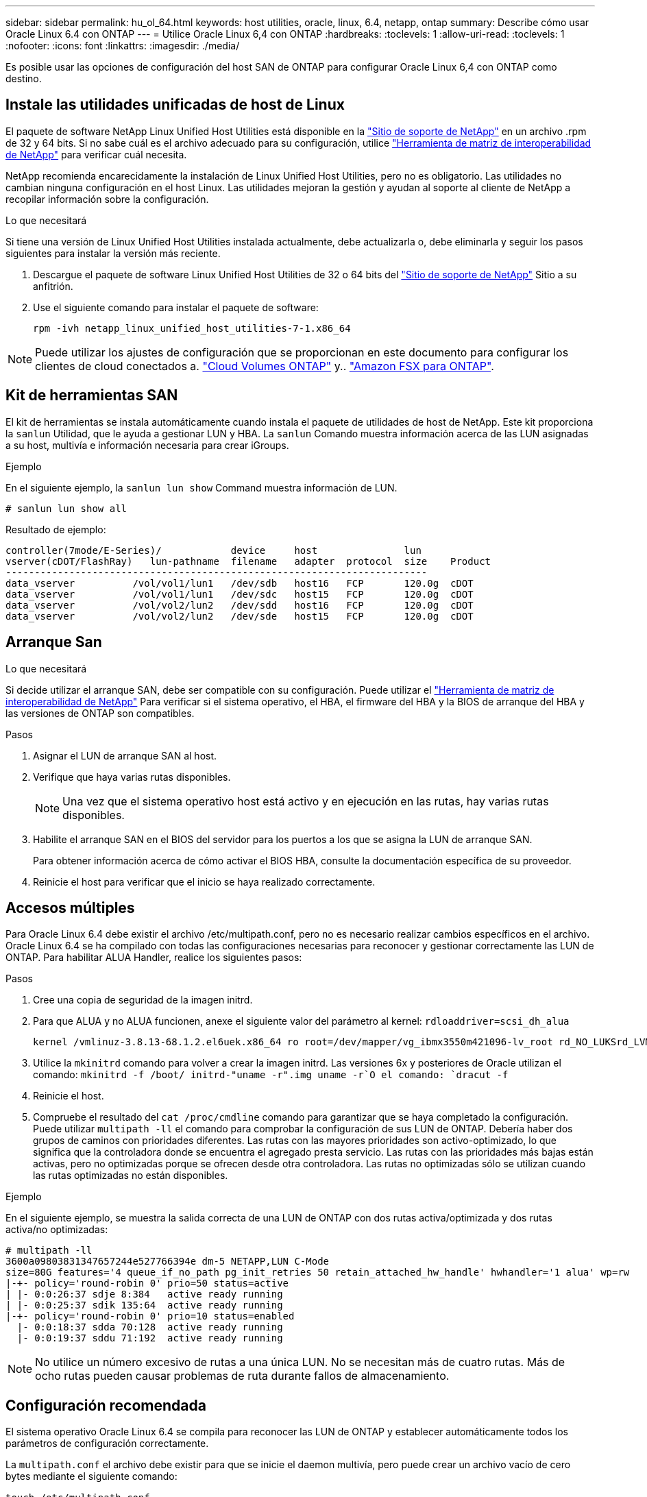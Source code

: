 ---
sidebar: sidebar 
permalink: hu_ol_64.html 
keywords: host utilities, oracle, linux, 6.4, netapp, ontap 
summary: Describe cómo usar Oracle Linux 6.4 con ONTAP 
---
= Utilice Oracle Linux 6,4 con ONTAP
:hardbreaks:
:toclevels: 1
:allow-uri-read: 
:toclevels: 1
:nofooter: 
:icons: font
:linkattrs: 
:imagesdir: ./media/


[role="lead"]
Es posible usar las opciones de configuración del host SAN de ONTAP para configurar Oracle Linux 6,4 con ONTAP como destino.



== Instale las utilidades unificadas de host de Linux

El paquete de software NetApp Linux Unified Host Utilities está disponible en la link:https://mysupport.netapp.com/site/products/all/details/hostutilities/downloads-tab/download/61343/7.1/downloads["Sitio de soporte de NetApp"^] en un archivo .rpm de 32 y 64 bits. Si no sabe cuál es el archivo adecuado para su configuración, utilice link:https://mysupport.netapp.com/matrix/#welcome["Herramienta de matriz de interoperabilidad de NetApp"^] para verificar cuál necesita.

NetApp recomienda encarecidamente la instalación de Linux Unified Host Utilities, pero no es obligatorio. Las utilidades no cambian ninguna configuración en el host Linux. Las utilidades mejoran la gestión y ayudan al soporte al cliente de NetApp a recopilar información sobre la configuración.

.Lo que necesitará
Si tiene una versión de Linux Unified Host Utilities instalada actualmente, debe actualizarla o, debe eliminarla y seguir los pasos siguientes para instalar la versión más reciente.

. Descargue el paquete de software Linux Unified Host Utilities de 32 o 64 bits del link:https://mysupport.netapp.com/site/products/all/details/hostutilities/downloads-tab/download/61343/7.1/downloads["Sitio de soporte de NetApp"^] Sitio a su anfitrión.
. Use el siguiente comando para instalar el paquete de software:
+
`rpm -ivh netapp_linux_unified_host_utilities-7-1.x86_64`




NOTE: Puede utilizar los ajustes de configuración que se proporcionan en este documento para configurar los clientes de cloud conectados a. link:https://docs.netapp.com/us-en/cloud-manager-cloud-volumes-ontap/index.html["Cloud Volumes ONTAP"^] y.. link:https://docs.netapp.com/us-en/cloud-manager-fsx-ontap/index.html["Amazon FSX para ONTAP"^].



== Kit de herramientas SAN

El kit de herramientas se instala automáticamente cuando instala el paquete de utilidades de host de NetApp. Este kit proporciona la `sanlun` Utilidad, que le ayuda a gestionar LUN y HBA. La `sanlun` Comando muestra información acerca de las LUN asignadas a su host, multivía e información necesaria para crear iGroups.

.Ejemplo
En el siguiente ejemplo, la `sanlun lun show` Command muestra información de LUN.

[source, cli]
----
# sanlun lun show all
----
Resultado de ejemplo:

[listing]
----
controller(7mode/E-Series)/            device     host               lun
vserver(cDOT/FlashRay)   lun-pathname  filename   adapter  protocol  size    Product
-------------------------------------------------------------------------
data_vserver          /vol/vol1/lun1   /dev/sdb   host16   FCP       120.0g  cDOT
data_vserver          /vol/vol1/lun1   /dev/sdc   host15   FCP       120.0g  cDOT
data_vserver          /vol/vol2/lun2   /dev/sdd   host16   FCP       120.0g  cDOT
data_vserver          /vol/vol2/lun2   /dev/sde   host15   FCP       120.0g  cDOT
----


== Arranque San

.Lo que necesitará
Si decide utilizar el arranque SAN, debe ser compatible con su configuración. Puede utilizar el https://mysupport.netapp.com/matrix/imt.jsp?components=65623;64703;&solution=1&isHWU&src=IMT["Herramienta de matriz de interoperabilidad de NetApp"^] Para verificar si el sistema operativo, el HBA, el firmware del HBA y la BIOS de arranque del HBA y las versiones de ONTAP son compatibles.

.Pasos
. Asignar el LUN de arranque SAN al host.
. Verifique que haya varias rutas disponibles.
+

NOTE: Una vez que el sistema operativo host está activo y en ejecución en las rutas, hay varias rutas disponibles.

. Habilite el arranque SAN en el BIOS del servidor para los puertos a los que se asigna la LUN de arranque SAN.
+
Para obtener información acerca de cómo activar el BIOS HBA, consulte la documentación específica de su proveedor.

. Reinicie el host para verificar que el inicio se haya realizado correctamente.




== Accesos múltiples

Para Oracle Linux 6.4 debe existir el archivo /etc/multipath.conf, pero no es necesario realizar cambios específicos en el archivo. Oracle Linux 6.4 se ha compilado con todas las configuraciones necesarias para reconocer y gestionar correctamente las LUN de ONTAP. Para habilitar ALUA Handler, realice los siguientes pasos:

.Pasos
. Cree una copia de seguridad de la imagen initrd.
. Para que ALUA y no ALUA funcionen, anexe el siguiente valor del parámetro al kernel:
`rdloaddriver=scsi_dh_alua`
+
....
kernel /vmlinuz-3.8.13-68.1.2.el6uek.x86_64 ro root=/dev/mapper/vg_ibmx3550m421096-lv_root rd_NO_LUKSrd_LVM_LV=vg_ibmx3550m421096/lv_root LANG=en_US.UTF-8 rd_NO_MDSYSFONT=latarcyrheb-sun16 crashkernel=256M KEYBOARDTYPE=pc KEYTABLE=us rd_LVM_LV=vg_ibmx3550m421096/lv_swap rd_NO_DM rhgb quiet rdloaddriver=scsi_dh_alua
....
. Utilice la `mkinitrd` comando para volver a crear la imagen initrd. Las versiones 6x y posteriores de Oracle utilizan el comando: `mkinitrd -f /boot/ initrd-"uname -r".img uname -r`O el comando: `dracut -f`
. Reinicie el host.
. Compruebe el resultado del `cat /proc/cmdline` comando para garantizar que se haya completado la configuración. Puede utilizar `multipath -ll` el comando para comprobar la configuración de sus LUN de ONTAP. Debería haber dos grupos de caminos con prioridades diferentes. Las rutas con las mayores prioridades son activo-optimizado, lo que significa que la controladora donde se encuentra el agregado presta servicio. Las rutas con las prioridades más bajas están activas, pero no optimizadas porque se ofrecen desde otra controladora. Las rutas no optimizadas sólo se utilizan cuando las rutas optimizadas no están disponibles.


.Ejemplo
En el siguiente ejemplo, se muestra la salida correcta de una LUN de ONTAP con dos rutas activa/optimizada y dos rutas activa/no optimizadas:

[listing]
----
# multipath -ll
3600a09803831347657244e527766394e dm-5 NETAPP,LUN C-Mode
size=80G features='4 queue_if_no_path pg_init_retries 50 retain_attached_hw_handle' hwhandler='1 alua' wp=rw
|-+- policy='round-robin 0' prio=50 status=active
| |- 0:0:26:37 sdje 8:384   active ready running
| |- 0:0:25:37 sdik 135:64  active ready running
|-+- policy='round-robin 0' prio=10 status=enabled
  |- 0:0:18:37 sdda 70:128  active ready running
  |- 0:0:19:37 sddu 71:192  active ready running
----

NOTE: No utilice un número excesivo de rutas a una única LUN. No se necesitan más de cuatro rutas. Más de ocho rutas pueden causar problemas de ruta durante fallos de almacenamiento.



== Configuración recomendada

El sistema operativo Oracle Linux 6.4 se compila para reconocer las LUN de ONTAP y establecer automáticamente todos los parámetros de configuración correctamente.

La `multipath.conf` el archivo debe existir para que se inicie el daemon multivía, pero puede crear un archivo vacío de cero bytes mediante el siguiente comando:

`touch /etc/multipath.conf`.

La primera vez que se crea este archivo, es posible que deba habilitar e iniciar los servicios multivía.

[listing]
----
# chkconfig multipathd on
# /etc/init.d/multipathd start
----
* No es necesario añadir nada directamente al `multipath.conf` archivo a menos que tenga dispositivos que no desee gestionar la función de acceso multivía o que tenga una configuración existente que anula los valores predeterminados.
* Puede añadir la siguiente sintaxis al `multipath.conf` archivo para excluir los dispositivos no deseados:
+
** Reemplace la <DevId> por la cadena WWID del dispositivo que desea excluir:
+
[listing]
----
blacklist {
        wwid <DevId>
        devnode "^(ram|raw|loop|fd|md|dm-|sr|scd|st)[0-9]*"
        devnode "^hd[a-z]"
        devnode "^cciss.*"
}
----




.Ejemplo
En este ejemplo: `sda` Es el disco SCSI local que necesitamos agregar a la lista negra.

.Pasos
. Ejecute el siguiente comando para determinar el WWID:
+
[listing]
----
# /lib/udev/scsi_id -gud /dev/sda
360030057024d0730239134810c0cb833
----
. Añada este WWID a la estrofa de la lista negra `/etc/multipath.conf`:
+
[listing]
----
blacklist {
     wwid   360030057024d0730239134810c0cb833
     devnode "^(ram|raw|loop|fd|md|dm-|sr|scd|st)[0-9]*"
     devnode "^hd[a-z]"
     devnode "^cciss.*"
}
----


Siempre debe comprobar su `/etc/multipath.conf` archivo para configuraciones heredadas, especialmente en la sección de valores predeterminados, que podría estar anulando los valores predeterminados.

La siguiente tabla muestra `multipathd` los parámetros críticos de las LUN de ONTAP y los valores necesarios. Si un host está conectado a LUN de otros proveedores y cualquiera de estos parámetros se anula, deben corregirse mediante estrofas más adelante en `multipath.conf` el archivo que se aplican específicamente a las LUN de ONTAP. Si esto no se hace, es posible que las LUN de ONTAP no funcionen según se espera. Solo debe sobrescribir estos valores predeterminados en consulta con NetApp, el proveedor del sistema operativo o ambos, y solo cuando se comprenda completamente el impacto.

[cols="2*"]
|===
| Parámetro | Ajuste 


| detect_prio | sí 


| dev_loss_tmo | "infinito" 


| conmutación tras recuperación | inmediata 


| fast_io_fail_tmo | 5 


| funciones | "3 queue_if_no_path pg_init_retries 50" 


| flush_on_last_del | "sí" 


| manipulador_hardware | "0" 


| no_path_retry | cola 


| comprobador_de_rutas | "tur" 


| política_agrupación_ruta | "group_by_prio" 


| selector_de_rutas | "operación por turnos 0" 


| intervalo_sondeo | 5 


| prioridad | "ONTAP" 


| producto | LUN.* 


| retain_attached_hw_handler | sí 


| rr_weight | "uniforme" 


| nombres_descriptivos_usuario | no 


| proveedor | NETAPP 
|===
.Ejemplo
El ejemplo siguiente muestra cómo corregir un valor predeterminado anulado. En este caso, el `multipath.conf` el archivo define los valores para `path_checker` y.. `detect_prio` Que no son compatibles con las LUN de ONTAP. Si no se pueden quitar debido a que aún hay otras cabinas SAN conectadas al host, estos parámetros pueden corregirse específicamente para LUN de ONTAP con una sección de dispositivo.

[listing]
----
defaults {
 path_checker readsector0
 detect_prio no
 }
devices {
 device {
 vendor "NETAPP "
 product "LUN.*"
 path_checker tur
 detect_prio yes
 }
}
----

NOTE: Para configurar Oracle Linux 6,4 Red Hat Enterprise Kernel (RHCK), utilice para link:hu_rhel_64.html#recommended-settings["configuración recomendada"]Red Hat Enterprise Linux (RHEL) 6,4.



== Problemas conocidos

La versión Oracle Linux 6,4 con ONTAP tiene los siguientes problemas conocidos:

[cols="4*"]
|===
| ID de error de NetApp | Título | Descripción | ID Bugzilla 


| link:https://mysupport.netapp.com/NOW/cgi-bin/bol?Type=Detail&Display=713555["713555"^] | Los restablecimientos del adaptador QLogic se ven en OL6.4 y OL5.9 con UEK2 en errores de la controladora, como la toma de control/devolución y el reinicio | Los restablecimientos del adaptador de QLogic se ven en hosts OL6.4 con UEK2 (kernel-uek-2.6.39-400.17.1.el6uek) o OL5.9 con hosts UEK2 (kernel-uek-2.6.39 400.17.1.el5uek) cuando se producen fallos de controladora (como la toma de control, la restauración y los reinicios). Estos reajustes son intermitentes. Cuando se restablece este adaptador, es posible que se produzca una interrupción de I/o prolongada (en ocasiones, más de 10 minutos) hasta que el adaptador se restablece correctamente y el estado de las rutas se actualiza mediante dm-multipath. En /var/log/messages, se ven mensajes similares a los siguientes cuando se produce un fallo: Kernel: Ql2xxx [0000:11:00.0]-8018:0: ADAPTADOR RESET EMITIDO nexus=0:2:13. Esto se observa con la versión kernel: On OL6.4: Kernel-uek-2.6.39-400.17.1.el6uek en OL5.9: Kernel-uek-2.6.39-400.17.1.el5uek | link:https://bugzilla.oracle.com/bugzilla/show_bug.cgi?id=13999["13999"^] 


| link:htthttps://mysupport.netapp.com/NOW/cgi-bin/bol?Type=Detail&Display=715217["715217"^] | El retraso en la recuperación de rutas en hosts OL6.4 o OL5.9 con UEK2 puede provocar una reanudación de la I/o en fallos de la controladora o de la estructura | Cuando se produce un fallo de la controladora (conmutación al nodo de respaldo o retorno del almacenamiento, reinicios, etc.) o un error de estructura (habilitación o deshabilitación de puerto de FC) con I/o en hosts de Oracle Linux 6.4 o Oracle Linux 5.9 con kernel UEK2, la recuperación de rutas por DM-Multipath tarda mucho (4 minutos. a 10 min). A veces, durante las rutas que se recuperan al estado activo, también se ven los siguientes errores del controlador lpfc: Kernel: sd 0:0:8:3: [sdlt] Resultado: Hostbyte=DID_ERROR driverbyte=DRIVER_OK debido a este retraso en la recuperación de la ruta durante los eventos de fallo, la E/S también retrasa la reanudación. OL 6.4 versiones: Device-mapper-1.02.77-9.el6 device-mapper-multipath-0.4.9-64.0.1.el6 kernel-uek-2.6.39-400.17.1.el6uek 5.9 versiones: Device-mapper-1.02.77-9.el5 device-mapper-multipath-0.4.9-64.0.1.el5 kernel-uek-2.6.elek-39.400.17.1 | link:https://bugzilla.oracle.com/bugzilla/show_bug.cgi?id=14001["14001"^] 


| link:https://mysupport.netapp.com/NOW/cgi-bin/bol?Type=Detail&Display=709911["709911"^] | DM Multipath en OL6.4 y OL5.9 iSCSI con kernel UEK2 tarda mucho en actualizar el estado de la ruta de LUN después de un fallo de almacenamiento | En sistemas que ejecutan Oracle Linux 6 Update 4 y Oracle Linux 5 Update 9 iSCSI con Unbreakable Enterprise Kernel Release 2 (UEK2), se ha observado un problema durante los eventos de fallo del almacenamiento en los que DM Multipath (DMMP) tarda unos 15 minutos en actualizar el estado de la ruta de los dispositivos (DM) de Device Mapper (LUN). Si ejecuta el comando "multipath -ll" durante este intervalo, el estado de la ruta se muestra como "failed ready running" (error en ejecución) para ese dispositivo DM (LUN). El estado de la ruta finalmente se actualiza como "activo Ready running". Este problema se ve con la siguiente versión: Oracle Linux 6 Update 4: UEK2 Kernel: 2.6.39-400.17.1.el6uek.x86_64 Multipath: Device-mapper-multipath-0.4.9-64.0.el6.x86_64 iSCSI: iscsi-initiator-6.2.0.873-2.0.1.el6.x86_64_5-9_39-9_400.17.1_2.6-6.2_64.0_64_0.872_0.4-_host: Multipath_-64--.16.0--.---__Linux_----.0---.0 | link:http://bugzilla.oracle.com/bugzilla/show_bug.cgi?id=13984["13984"^] 


| link:https://mysupport.netapp.com/NOW/cgi-bin/bol?Type=Detail&Display=739909["739909"^] | La llamada del sistema SG_IO ioctl falla en dispositivos dm-multipath después de un error de FC en hosts OL6.x y OL5.x con UEK2 | Se observa un problema en los hosts Oracle Linux 6.x con el kernel UEK2 y los hosts Oracle Linux 5.x con kernel UEK2. Los comandos sg_* de un dispositivo multipath fallan con el código de error EAGAIN (errno) después de un error de estructura que hace que todas las rutas del grupo de rutas activas se desencuentren. Este problema solo se observa cuando no se producen operaciones de I/o en los dispositivos multivía. El siguiente es un ejemplo: # sg_inq -v /dev/mapper/3600a098041764937303f436c75324370 consulta cdb: 12 00 00 00 24 00 ioctl(SG_IO v3) falló con os_err (errno) = 11 consulta: Pase a través de error de sistema operativo: El recurso temporalmente no está disponible HDIO_GET_iocl IDENTIDAD falló: El recurso no está disponible temporalmente [11] tanto LA CONSULTA SCSI como la recuperación de la información ATA han fallado en las llamadas /dev/mapper/3600a098041764937303f436c75324370 # este problema se produce porque la conmutación del grupo de rutas a otros grupos activos no se activa durante las llamadas de ioctl() cuando no se produce ninguna E/S en el dispositivo DM-Multipath. El problema se ha observado en las siguientes versiones de kernel-uek y Device-mapper-multipath packages: OL6.4 Versions: Kernel-uek-2.6.39-400.17.1.el6uek device-mapper-multipath-0.4.9-64.0.1.el6 OL5.9: Kernel-uek-2.6.39-400.17.1.el5uek-Device-0.4.9-64.0.el5--.el5uek-multipath-..1..el5- | link:https://bugzilla.oracle.com/bugzilla/show_bug.cgi?id=14082["14082"^] 
|===

NOTE: Para ver los problemas conocidos de Oracle Linux (kernel compatible con Red Hat), consulte link:hu_rhel_64.html#known-problems-and-limitations["problemas conocidos"] Para Red Hat Enterprise Linux (RHEL) 6.4.
